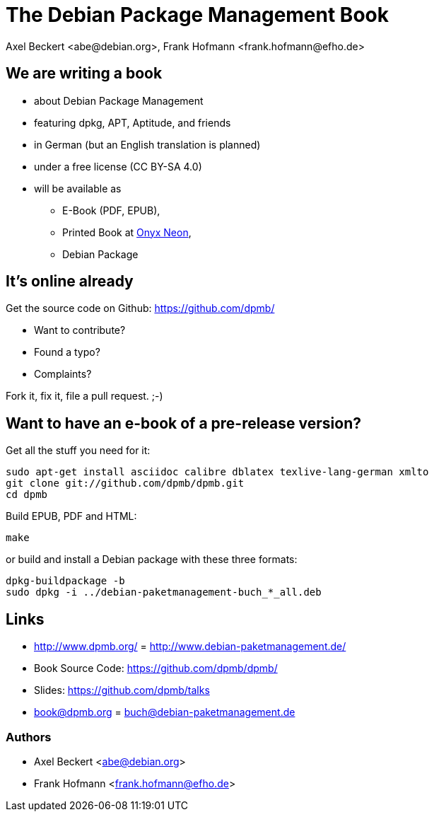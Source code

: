 The Debian Package Management Book
==================================
:author:    Axel Beckert <abe@debian.org>, Frank Hofmann <frank.hofmann@efho.de>
:backend:   slidy
:data-uri:  http://www.dpmb.org/
:max-width: 94%
:icons:

We are writing a book
---------------------

* about Debian Package Management
* featuring dpkg, APT, Aptitude, and friends
* in German (but an English translation is planned)
* under a free license (CC BY-SA 4.0)
* will be available as
** E-Book (PDF, EPUB),
** Printed Book at http://www.onyxneon.com/[Onyx Neon],
** Debian Package

It's online already
-------------------

Get the source code on Github: https://github.com/dpmb/

* Want to contribute?
* Found a typo?
* Complaints?

Fork it, fix it, file a pull request. ;-)

Want to have an e-book of a pre-release version?
------------------------------------------------

Get all the stuff you need for it:

    sudo apt-get install asciidoc calibre dblatex texlive-lang-german xmlto
    git clone git://github.com/dpmb/dpmb.git
    cd dpmb

Build EPUB, PDF and HTML:

    make

or build and install a Debian package with these three formats:

    dpkg-buildpackage -b
    sudo dpkg -i ../debian-paketmanagement-buch_*_all.deb

Links
-----

* http://www.dpmb.org/ = http://www.debian-paketmanagement.de/
* Book Source Code: https://github.com/dpmb/dpmb/
* Slides: https://github.com/dpmb/talks
* book@dpmb.org = buch@debian-paketmanagement.de

Authors
~~~~~~~

* Axel Beckert <abe@debian.org>
* Frank Hofmann <frank.hofmann@efho.de>
